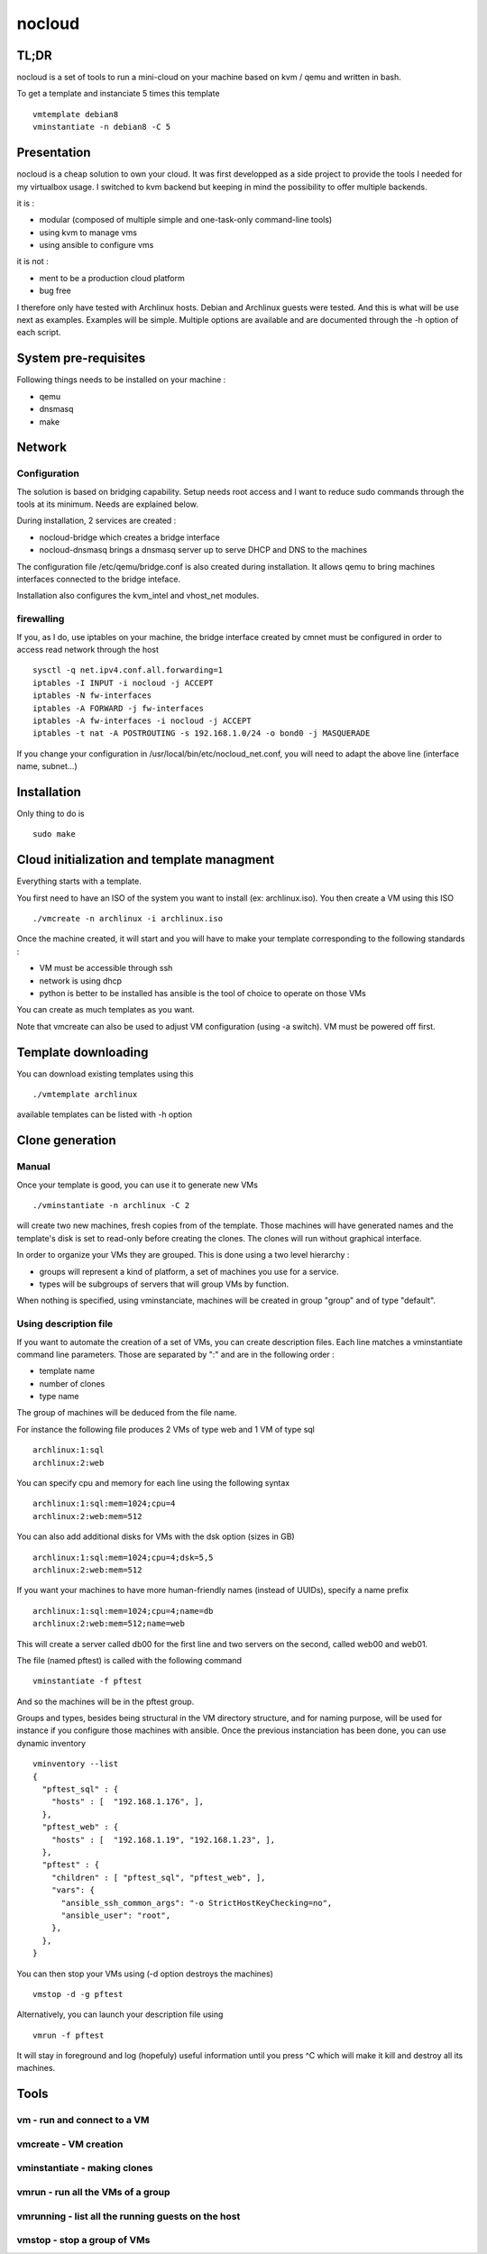 =======
nocloud
=======

TL;DR
=====

nocloud is a set of tools to run a mini-cloud on your machine based on kvm / qemu and written in bash.

To get a template and instanciate 5 times this template ::

 vmtemplate debian8
 vminstantiate -n debian8 -C 5

Presentation
============

nocloud is a cheap solution to own your cloud. It was first developped as a side project to provide the tools I needed for my virtualbox usage. I switched to kvm backend but keeping in mind the possibility to offer multiple backends.

it is :

- modular (composed of multiple simple and one-task-only command-line tools)
- using kvm to manage vms
- using ansible to configure vms

it is not :

- ment to be a production cloud platform
- bug free

I therefore only have tested with Archlinux hosts. Debian and Archlinux guests were tested. And this is what will be use next as examples. Examples will be simple. Multiple options are available and are documented through the -h option of each script.

System pre-requisites
=====================

Following things needs to be installed on your machine :

- qemu
- dnsmasq
- make

Network
=======

Configuration
-------------

The solution is based on bridging capability. Setup needs root access and I want to reduce sudo commands through the tools at its minimum. Needs are explained below.

During installation, 2 services are created :

- nocloud-bridge which creates a bridge interface
- nocloud-dnsmasq brings a dnsmasq server up to serve DHCP and DNS to the machines

The configuration file /etc/qemu/bridge.conf is also created during installation. It allows qemu to bring machines interfaces connected to the bridge inteface.

Installation also configures the kvm_intel and vhost_net modules.

firewalling
-----------

If you, as I do, use iptables on your machine, the bridge interface created by cmnet must be configured in order to access read network through the host ::

 sysctl -q net.ipv4.conf.all.forwarding=1
 iptables -I INPUT -i nocloud -j ACCEPT
 iptables -N fw-interfaces
 iptables -A FORWARD -j fw-interfaces
 iptables -A fw-interfaces -i nocloud -j ACCEPT
 iptables -t nat -A POSTROUTING -s 192.168.1.0/24 -o bond0 -j MASQUERADE

If you change your configuration in /usr/local/bin/etc/nocloud_net.conf, you will need to adapt the above line (interface name, subnet...)

Installation
============

Only thing to do is ::

 sudo make

Cloud initialization and template managment
===========================================

Everything starts with a template.

You first need to have an ISO of the system you want to install (ex: archlinux.iso). You then create a VM using this ISO ::

 ./vmcreate -n archlinux -i archlinux.iso

Once the machine created, it will start and you will have to make your template corresponding to the following standards :

- VM must be accessible through ssh
- network is using dhcp
- python is better to be installed has ansible is the tool of choice to operate on those VMs

You can create as much templates as you want.

Note that vmcreate can also be used to adjust VM configuration (using -a switch). VM must be powered off first.

Template downloading
====================

You can download existing templates using this ::

 ./vmtemplate archlinux

available templates can be listed with -h option

Clone generation
================

Manual
------

Once your template is good, you can use it to generate new VMs ::

 ./vminstantiate -n archlinux -C 2

will create two new machines, fresh copies from of the template. Those machines will have generated names and the template's disk is set to read-only before creating the clones. The clones will run without graphical interface.

In order to organize your VMs they are grouped. This is done using a two level hierarchy :

- groups will represent a kind of platform, a set of machines you use for a service.
- types will be subgroups of servers that will group VMs by function.

When nothing is specified, using vminstanciate, machines will be created in group "group" and of type "default".

Using description file
----------------------

If you want to automate the creation of a set of VMs, you can create description files. Each line matches a vminstantiate command line parameters. Those are separated by ":" and are in the following order :

- template name
- number of clones
- type name

The group of machines will be deduced from the file name.

For instance the following file produces 2 VMs of type web and 1 VM of type sql ::

 archlinux:1:sql
 archlinux:2:web

You can specify cpu and memory for each line using the following syntax ::

 archlinux:1:sql:mem=1024;cpu=4
 archlinux:2:web:mem=512

You can also add additional disks for VMs with the dsk option (sizes in GB) ::

 archlinux:1:sql:mem=1024;cpu=4;dsk=5,5
 archlinux:2:web:mem=512

If you want your machines to have more human-friendly names (instead of UUIDs), specify a name prefix ::

 archlinux:1:sql:mem=1024;cpu=4;name=db
 archlinux:2:web:mem=512;name=web

This will create a server called db00 for the first line and two servers on the second, called web00 and web01.

The file (named pftest) is called with the following command ::

 vminstantiate -f pftest

And so the machines will be in the pftest group.

Groups and types, besides being structural in the VM directory structure, and for naming purpose, will be used for instance if you configure those machines with ansible. Once the previous instanciation has been done, you can use dynamic inventory ::

 vminventory --list
 {
   "pftest_sql" : {
     "hosts" : [  "192.168.1.176", ],
   },
   "pftest_web" : {
     "hosts" : [  "192.168.1.19", "192.168.1.23", ],
   },
   "pftest" : {
     "children" : [ "pftest_sql", "pftest_web", ],
     "vars": {
       "ansible_ssh_common_args": "-o StrictHostKeyChecking=no",
       "ansible_user": "root",
     },
   },
 }

You can then stop your VMs using (-d option destroys the machines) ::

 vmstop -d -g pftest

Alternatively, you can launch your description file using ::

 vmrun -f pftest

It will stay in foreground and log (hopefuly) useful information until you press ^C which will make it kill and destroy all its machines.

Tools
=====


vm - run and connect to a VM
----------------------------



vmcreate - VM creation
----------------------



vminstantiate - making clones
-----------------------------



vmrun - run all the VMs of a group
-------------------------------------



vmrunning - list all the running guests on the host
---------------------------------------------------



vmstop - stop a group of VMs
----------------------------

